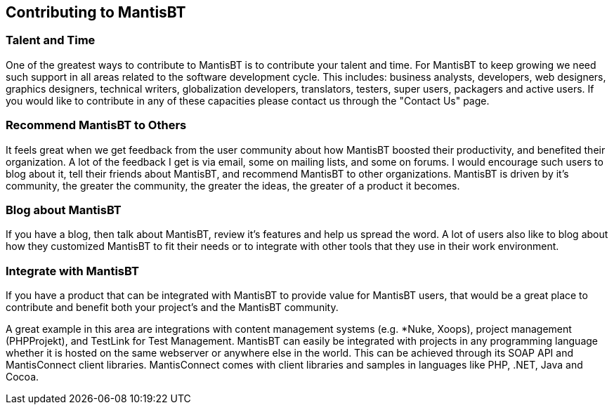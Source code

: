 [[admin.contributing]]
== Contributing to MantisBT

[[admin.contributing.develop]]
=== Talent and Time

One of the greatest ways to contribute to MantisBT is to contribute your
talent and time. For MantisBT to keep growing we need such support in
all areas related to the software development cycle. This includes:
business analysts, developers, web designers, graphics designers,
technical writers, globalization developers, translators, testers, super
users, packagers and active users. If you would like to contribute in
any of these capacities please contact us through the "Contact Us" page.

[[admin.contributing.share]]
=== Recommend MantisBT to Others

It feels great when we get feedback from the user community about how
MantisBT boosted their productivity, and benefited their organization. A
lot of the feedback I get is via email, some on mailing lists, and some
on forums. I would encourage such users to blog about it, tell their
friends about MantisBT, and recommend MantisBT to other organizations.
MantisBT is driven by it's community, the greater the community, the
greater the ideas, the greater of a product it becomes.

[[admin.contributing.blog]]
=== Blog about MantisBT

If you have a blog, then talk about MantisBT, review it's features and
help us spread the word. A lot of users also like to blog about how they
customized MantisBT to fit their needs or to integrate with other tools
that they use in their work environment.

[[admin.contributing.integrate]]
=== Integrate with MantisBT

If you have a product that can be integrated with MantisBT to provide
value for MantisBT users, that would be a great place to contribute and
benefit both your project's and the MantisBT community.

A great example in this area are integrations with content management
systems (e.g. *Nuke, Xoops), project management (PHPProjekt), and
TestLink for Test Management. MantisBT can easily be integrated with
projects in any programming language whether it is hosted on the same
webserver or anywhere else in the world. This can be achieved through
its SOAP API and MantisConnect client libraries. MantisConnect comes
with client libraries and samples in languages like PHP, .NET, Java and
Cocoa.
